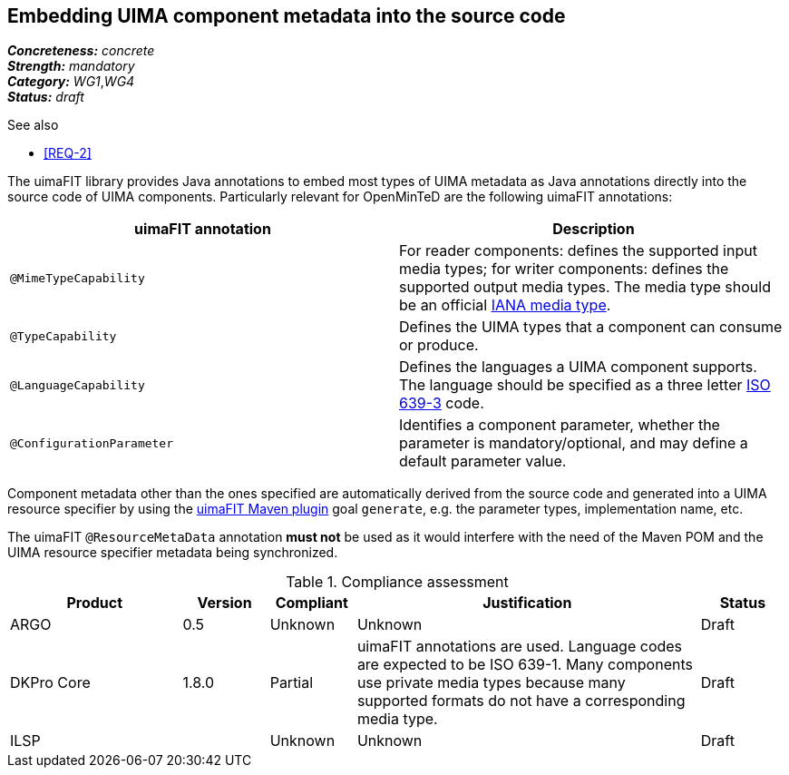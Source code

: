 == Embedding UIMA component metadata into the source code

[%hardbreaks]
[small]#*_Concreteness:_* __concrete__#
[small]#*_Strength:_*     __mandatory__#
[small]#*_Category:_*     __WG1__,__WG4__#
[small]#*_Status:_*       __draft__#

.See also
* <<REQ-2>>

The uimaFIT library provides Java annotations to embed most types of UIMA metadata as Java annotations directly into the source code of UIMA components.  Particularly relevant for OpenMinTeD are the following uimaFIT annotations:

|===
| uimaFIT annotation | Description

| `@MimeTypeCapability`
| For reader components: defines the supported input media types; for writer components: defines the supported output media types. The media type should be an official link:http://www.iana.org/assignments/media-types/media-types.xhtml[IANA media type].

| `@TypeCapability`
|  Defines the UIMA types that a component can consume or produce.

| `@LanguageCapability`
| Defines the languages a UIMA component supports. The language should be specified as a three letter link:https://en.wikipedia.org/wiki/List_of_ISO_639-1_codes[ISO 639-3] code.

| `@ConfigurationParameter`
| Identifies a component parameter, whether the parameter is mandatory/optional, and may define a default parameter value.
|===

Component metadata other than the ones specified are automatically derived from the source code and generated into a UIMA resource specifier by using the link:https://uima.apache.org/d/uimafit-current/tools.uimafit.book.html#tools.uimafit.maven[uimaFIT Maven plugin] goal `generate`, e.g. the parameter types, implementation name, etc.

The uimaFIT `@ResourceMetaData` annotation *must not* be used as it would interfere with the need of the Maven POM and the UIMA resource specifier metadata being synchronized.

.Compliance assessment
[cols="2,1,1,4,1"]
|====
|Product|Version|Compliant|Justification|Status

| ARGO
| 0.5
| Unknown
| Unknown
| Draft

| DKPro Core
| 1.8.0
| Partial
| uimaFIT annotations are used. Language codes are expected to be ISO 639-1. Many components use private media types because many supported formats do not have a corresponding media type.
| Draft

| ILSP
| 
| Unknown
| Unknown
| Draft
|====
